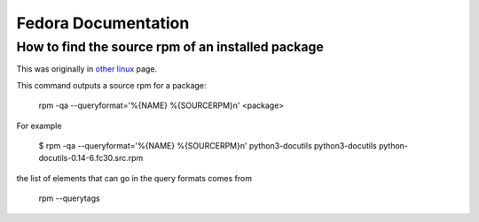 ======================
 Fedora Documentation
======================

How to find the source rpm of an installed package
--------------------------------------------------

This was originally in `other linux`_ page.

This command outputs a source rpm for a package:

    rpm -qa --queryformat='%{NAME} %{SOURCERPM}\n' <package>

For example

    $ rpm -qa --queryformat='%{NAME} %{SOURCERPM}\n' python3-docutils
    python3-docutils python-docutils-0.14-6.fc30.src.rpm

the list of elements that can go in the query formats comes from

    rpm --querytags


.. _`other linux`: https://sites.google.com/site/thelinux2017/fedora/find

